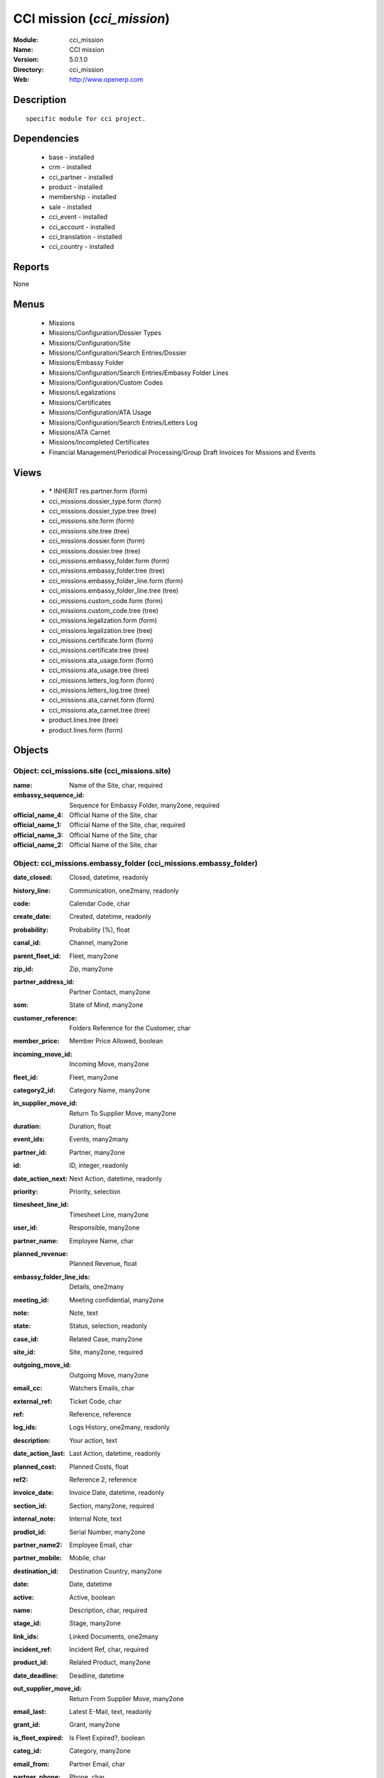 
.. module:: cci_mission
    :synopsis: CCI mission
    :noindex:
.. 

CCI mission (*cci_mission*)
===========================
:Module: cci_mission
:Name: CCI mission
:Version: 5.0.1.0
:Directory: cci_mission
:Web: http://www.openerp.com

Description
-----------

::

  specific module for cci project.

Dependencies
------------

 * base - installed
 * crm - installed
 * cci_partner - installed
 * product - installed
 * membership - installed
 * sale - installed
 * cci_event - installed
 * cci_account - installed
 * cci_translation - installed
 * cci_country - installed

Reports
-------

None


Menus
-------

 * Missions
 * Missions/Configuration/Dossier Types
 * Missions/Configuration/Site
 * Missions/Configuration/Search Entries/Dossier
 * Missions/Embassy Folder
 * Missions/Configuration/Search Entries/Embassy Folder Lines
 * Missions/Configuration/Custom Codes
 * Missions/Legalizations
 * Missions/Certificates
 * Missions/Configuration/ATA Usage
 * Missions/Configuration/Search Entries/Letters Log
 * Missions/ATA Carnet
 * Missions/Incompleted Certificates
 * Financial Management/Periodical Processing/Group Draft Invoices for Missions and Events

Views
-----

 * \* INHERIT res.partner.form (form)
 * cci_missions.dossier_type.form (form)
 * cci_missions.dossier_type.tree (tree)
 * cci_missions.site.form (form)
 * cci_missions.site.tree (tree)
 * cci_missions.dossier.form (form)
 * cci_missions.dossier.tree (tree)
 * cci_missions.embassy_folder.form (form)
 * cci_missions.embassy_folder.tree (tree)
 * cci_missions.embassy_folder_line.form (form)
 * cci_missions.embassy_folder_line.tree (tree)
 * cci_missions.custom_code.form (form)
 * cci_missions.custom_code.tree (tree)
 * cci_missions.legalization.form (form)
 * cci_missions.legalization.tree (tree)
 * cci_missions.certificate.form (form)
 * cci_missions.certificate.tree (tree)
 * cci_missions.ata_usage.form (form)
 * cci_missions.ata_usage.tree (tree)
 * cci_missions.letters_log.form (form)
 * cci_missions.letters_log.tree (tree)
 * cci_missions.ata_carnet.form (form)
 * cci_missions.ata_carnet.tree (tree)
 * product.lines.tree (tree)
 * product.lines.form (form)


Objects
-------

Object: cci_missions.site (cci_missions.site)
#############################################



:name: Name of the Site, char, required





:embassy_sequence_id: Sequence for Embassy Folder, many2one, required





:official_name_4: Official Name of the Site, char





:official_name_1: Official Name of the Site, char, required





:official_name_3: Official Name of the Site, char





:official_name_2: Official Name of the Site, char




Object: cci_missions.embassy_folder (cci_missions.embassy_folder)
#################################################################



:date_closed: Closed, datetime, readonly





:history_line: Communication, one2many, readonly





:code: Calendar Code, char





:create_date: Created, datetime, readonly





:probability: Probability (%), float





:canal_id: Channel, many2one





:parent_fleet_id: Fleet, many2one





:zip_id: Zip, many2one





:partner_address_id: Partner Contact, many2one





:som: State of Mind, many2one





:customer_reference: Folders Reference for the Customer, char





:member_price: Member Price Allowed, boolean





:incoming_move_id: Incoming Move, many2one





:fleet_id: Fleet, many2one





:category2_id: Category Name, many2one





:in_supplier_move_id: Return To Supplier Move, many2one





:duration: Duration, float





:event_ids: Events, many2many





:partner_id: Partner, many2one





:id: ID, integer, readonly





:date_action_next: Next Action, datetime, readonly





:priority: Priority, selection





:timesheet_line_id: Timesheet Line, many2one





:user_id: Responsible, many2one





:partner_name: Employee Name, char





:planned_revenue: Planned Revenue, float





:embassy_folder_line_ids: Details, one2many





:meeting_id: Meeting confidential, many2one





:note: Note, text





:state: Status, selection, readonly





:case_id: Related Case, many2one





:site_id: Site, many2one, required





:outgoing_move_id: Outgoing Move, many2one





:email_cc: Watchers Emails, char





:external_ref: Ticket Code, char





:ref: Reference, reference





:log_ids: Logs History, one2many, readonly





:description: Your action, text





:date_action_last: Last Action, datetime, readonly





:planned_cost: Planned Costs, float





:ref2: Reference 2, reference





:invoice_date: Invoice Date, datetime, readonly





:section_id: Section, many2one, required





:internal_note: Internal Note, text





:prodlot_id: Serial Number, many2one





:partner_name2: Employee Email, char





:partner_mobile: Mobile, char





:destination_id: Destination Country, many2one





:date: Date, datetime





:active: Active, boolean





:name: Description, char, required





:stage_id: Stage, many2one





:link_ids: Linked Documents, one2many





:incident_ref: Incident Ref, char, required





:product_id: Related Product, many2one





:date_deadline: Deadline, datetime





:out_supplier_move_id: Return From Supplier Move, many2one





:email_last: Latest E-Mail, text, readonly





:grant_id: Grant, many2one





:is_fleet_expired: Is Fleet Expired?, boolean





:categ_id: Category, many2one





:email_from: Partner Email, char





:partner_phone: Phone, char





:invoice_id: Invoice, many2one





:invoice_note: Note to Display on the Invoice, text

    *to display as the last embassy_folder_line of this embassy_folder.*



:picking_id: Repair Picking, many2one





:crm_case_id: Case, many2one




Object: cci_missions.embassy_folder_line  (cci_missions.embassy_folder_line)
############################################################################



:awex_amount: AWEX Amount, float, readonly





:credit_line_id: Credit Line, many2one, readonly





:name: Description, char, required





:customer_amount: Invoiced Amount, float





:account_id: Account, many2one, required





:awex_eligible: AWEX Eligible, boolean





:tax_rate: Tax Rate, many2one





:folder_id: Related Embassy Folder, many2one, required





:type: Type, selection, required





:courier_cost: Couriers Costs, float




Object: cci_missions.dossier_type (cci_missions.dossier_type)
#############################################################



:code: Code, char, required





:name: Description, char, required





:copy_product_id: Reference for Copies, many2one, required

    *for the association with a pricelist*



:id_letter: ID Letter, char

    *for identify the type of certificate by the federation*



:section: Type, selection, required





:site_id: Site, many2one, required





:sequence_id: Sequence, many2one, required

    *for association with a sequence*



:warranty_product_2: Warranty product for ATA carnet if not own Risk, many2one





:warranty_product_1: Warranty product for ATA carnet if Own Risk, many2one





:original_product_id: Reference for Original Copies, many2one, required

    *for the association with a pricelist*


Object: cci_missions.dossier (cci_missions.dossier)
###################################################



:goods: Goods Description, char





:embassy_folder_id: Related Embassy Folder, many2one





:name: Reference, char, required





:quantity_original: Quantity of Originals, integer, required





:type_id: Dossier Type, many2one, required





:sender_name: Sender Name, char





:invoiced_amount: Total, float





:sub_total: Sub Total for Extra Products, float, readonly





:order_partner_id: Billed Customer, many2one, required





:to_bill: To Be Billed, boolean





:state: State, selection





:product_ids: Products, one2many





:destination_id: Destination Country, many2one





:invoice_id: Invoice, many2one





:date: Creation Date, date, required





:quantity_copies: Number of Copies, integer





:text_on_invoice: Text to Display on the Invoice, text





:id: ID, integer, readonly





:asker_name: Asker Name, char





:goods_value: Value of the Sold Goods, float




Object: cci_missions.custom_code (cci_missions.custom_code)
###########################################################



:meaning: Meaning, text, required





:official: Official Code, boolean





:name: Name, char, required




Object: cci_missions.certificate (cci_missions.certificate)
###########################################################



:embassy_folder_id: Related Embassy Folder, many2one





:legalization_ids: Related Legalizations, one2many





:type_id: Dossier Type, many2one, required





:sender_name: Sender Name, char





:invoiced_amount: Total, float





:asker_name: Asker Name, char





:sub_total: Sub Total for Extra Products, float, readonly





:asker_zip_id: Asker Zip Code, many2one





:asker_address: Asker Address, char





:origin_ids: Origin Countries, many2many





:destination_id: Destination Country, many2one





:date: Creation Date, date, required





:total: Total, float, readonly





:text_on_invoice: Text to Display on the Invoice, text





:id: ID, integer, readonly





:special_reason: For special cases, selection





:goods: Goods Description, char





:name: Reference, char, required





:quantity_original: Quantity of Originals, integer, required





:invoice_id: Invoice, many2one





:customs_ids: Custom Codes, many2many





:state: State, selection





:dossier_id: Dossier, many2one





:order_partner_id: Billed Customer, many2one, required





:sending_spf: SPF Sending Date, date

    *Date of the sending of this record to the external database*



:quantity_copies: Number of Copies, integer





:goods_value: Value of the Sold Goods, float





:to_bill: To Be Billed, boolean





:product_ids: Products, one2many




Object: cci_missions.legalization (cci_missions.legalization)
#############################################################



:embassy_folder_id: Related Embassy Folder, many2one





:type_id: Dossier Type, many2one, required





:sender_name: Sender Name, char





:invoiced_amount: Total, float





:asker_name: Asker Name, char





:sub_total: Sub Total for Extra Products, float, readonly





:partner_member_state: Member State of the Partner, selection, readonly





:member_price: Apply the Member Price, boolean





:destination_id: Destination Country, many2one





:date: Creation Date, date, required





:total: Total, float, readonly





:text_on_invoice: Text to Display on the Invoice, text





:id: ID, integer, readonly





:goods: Goods Description, char





:name: Reference, char, required





:quantity_original: Quantity of Originals, integer, required





:invoice_id: Invoice, many2one





:state: State, selection





:dossier_id: Dossier, many2one





:order_partner_id: Billed Customer, many2one, required





:certificate_id: Related Certificate, many2one





:quantity_copies: Number of Copies, integer





:goods_value: Value of the Sold Goods, float





:to_bill: To Be Billed, boolean





:product_ids: Products, one2many




Object: cci_missions.courier_log (cci_missions.courier_log)
###########################################################



:documents_certificate: List of Certificates, text





:embassy_folder_id: Related Embassy Folder, many2one, required





:qtty_to_print: Number of Sheets, integer





:copy_cba: Photocopy Before CBA, boolean





:cba: CBA, boolean





:message: Message to the Courier, text





:address_street: Street, char





:documents: Number of Documents to Legalize, integer





:address_name_1: Company Name, char





:address_name_2: Contact Name, char





:consulate_name: Consulate Name, char





:documents_invoice: List of Invoices, text





:partner_address_id: Courier, many2one





:copy_ministry: Photocopy Before Ministry, boolean





:others: Others, char





:translation: Translation, boolean





:address_city: City, char





:ministry: Ministry, boolean





:return_address: Address of Return, selection, required





:embassy_name: Embassy Name, char





:documents_others: Others, text





:copy_embassy_consulate: Photocopy Before Embassy or Consulate, boolean




Object: cci_missions.ata_usage (cci_missions.ata_usage)
#######################################################



:name: Usage, char, required




Object: cci_missions.ata_carnet (cci_missions.ata_carnet)
#########################################################



:warranty: Warranty, float, readonly





:area_id: Area, many2one, required





:type_id: Related Type of Carnet, many2one, required





:member_price: Apply the Member Price, boolean





:partner_member_state: Member State of the Partner, selection, readonly





:creation_date: Emission Date, date, required





:ok_state_date: Date of Closure, date





:partner_id: Partner, many2one, required





:id: ID, integer, readonly





:usage_id: Usage, many2one, required





:federation_sending_date: Date of Sending to the Federation, date, readonly





:representer_name: Representer Name, char





:representer_city: Representer City, char





:warranty_product_id: Related Warranty Product, many2one, required





:initial_pages: Initial Number of Pages, integer, required





:state: State, selection, required, readonly





:representer_address: Representer Address, char





:insurer_agreement: Insurer Agreement, char





:double_signature: Double Signature, boolean





:additional_pages: Additional Number of Pages, integer





:goods_value: Goods Value, float, required





:holder_name: Holder Name, char





:sub_total: Subtotal of Extra Products, float, readonly





:validity_date: Validity Date, date, required





:holder_city: Holder City, char





:product_ids: Products, one2many





:name: Name, char, required





:letter_ids: Letters, one2many





:goods: Goods, char





:holder_address: Holder Address, char





:invoice_id: Invoice, many2one





:partner_insurer_id: Insurer ID of the Partner, float, readonly





:return_date: Date of Return, date





:own_risk: Own Risks, boolean




Object: cci_missions.letters_log (cci_missions.letters_log)
###########################################################



:date: Date of Sending, date, required





:letter_type: Type of Letter, selection, required





:ata_carnet_id: Related ATA Carnet, many2one, required




Object: Product Lines (product.lines)
#####################################



:uos_id: Unit, many2one





:name: Description, char, required





:product_line_id: Product Ref, many2one





:price_unit: Unit Price, float, required





:price_subtotal: Subtotal, float, readonly





:account_id: Account, many2one, required





:dossier_product_line_id: Product Ref, many2one





:product_id: Product, many2one, required





:quantity: Quantity, float, required


